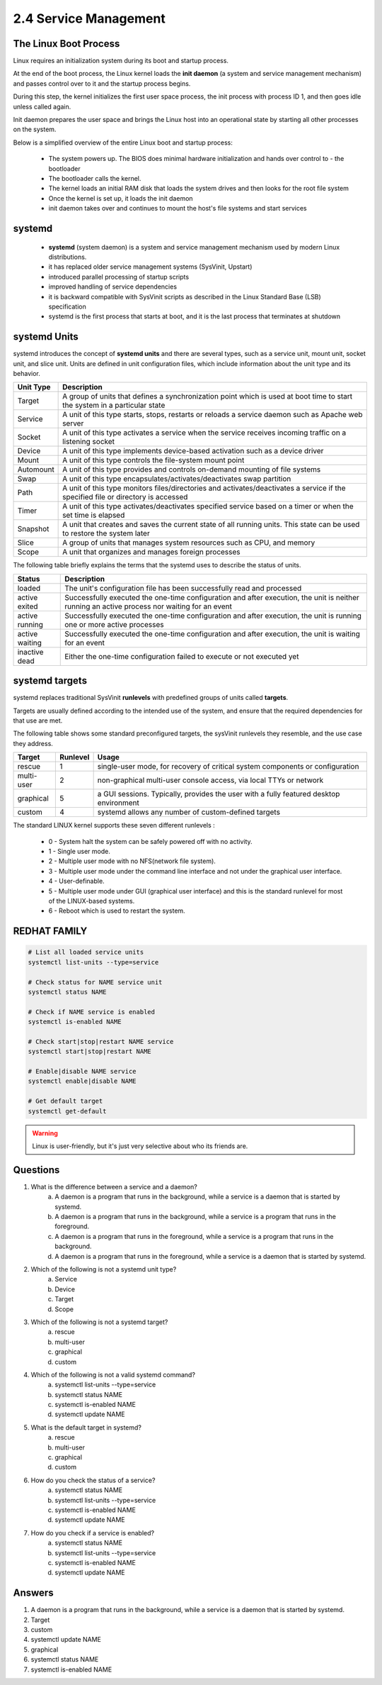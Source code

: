 ######################
2.4 Service Management
######################

======================
The Linux Boot Process
======================

Linux requires an initialization system during its boot and startup process.

At the end of the boot process, the Linux kernel loads the **init daemon** (a system and service management mechanism) and passes control over to it and the startup process begins.

During this step, the kernel initializes the first user space process, the init process with process ID 1, and then goes idle unless called again.

Init daemon prepares the user space and brings the Linux host into an operational state by starting all other processes on the system.

Below is a simplified overview of the entire Linux boot and startup process:

    - The system powers up. The BIOS does minimal hardware initialization and hands over control to - the bootloader
    - The bootloader calls the kernel.
    - The kernel loads an initial RAM disk that loads the system drives and then looks for the root file system
    - Once the kernel is set up, it loads the init daemon
    - init daemon takes over and continues to mount the host's file systems and start services

=======
systemd
=======

    - **systemd** (system daemon) is a system and service management mechanism used by modern Linux distributions.
    - it has replaced older service management systems (SysVinit, Upstart)
    - introduced parallel processing of startup scripts
    - improved handling of service dependencies
    - it is backward compatible with SysVinit scripts as described in the Linux Standard Base (LSB) specification
    - systemd is the first process that starts at boot, and it is the last process that terminates at shutdown

=============
systemd Units
=============

systemd introduces the concept of **systemd units** and there are several types, such as a service unit, mount unit, socket unit, and slice unit. Units are defined in unit configuration files, which include information about the unit type and its behavior.

=========  =================================================================================================================================
Unit Type  Description
=========  =================================================================================================================================
Target     A group of units that defines a synchronization point which is used at boot time to start the system in a particular state
Service    A unit of this type starts, stops, restarts or reloads a service daemon such as Apache web server
Socket     A unit of this type activates a service when the service receives incoming traffic on a listening socket
Device     A unit of this type implements device-based activation such as a device driver
Mount      A unit of this type controls the file-system mount point
Automount  A unit of this type provides and controls on-demand mounting of file systems
Swap       A unit of this type encapsulates/activates/deactivates swap partition
Path       A unit of this type monitors files/directories and activates/deactivates a service if the specified file or directory is accessed
Timer      A unit of this type activates/deactivates specified service based on a timer or when the set time is elapsed
Snapshot   A unit that creates and saves the current state of all running units. This state can be used to restore the system later
Slice      A group of units that manages system resources such as CPU, and memory
Scope      A unit that organizes and manages foreign processes
=========  =================================================================================================================================

The following table briefly explains the terms that the systemd uses to describe the status of units.

============== =============================================================================================================================================
Status         Description
============== =============================================================================================================================================
loaded         The unit's configuration file has been successfully read and processed
active exited  Successfully executed the one-time configuration and after execution, the unit is neither running an active process nor waiting for an event
active running Successfully executed the one-time configuration and after execution, the unit is running one or more active processes
active waiting Successfully executed the one-time configuration and after execution, the unit is waiting for an event
inactive dead  Either the one-time configuration failed to execute or not executed yet
============== =============================================================================================================================================

===============
systemd targets
===============

systemd replaces traditional SysVinit **runlevels** with predefined groups of units called **targets**.

Targets are usually defined according to the intended use of the system, and ensure that the required dependencies for that use are met.

The following table shows some standard preconfigured targets, the sysVinit runlevels they resemble, and the use case they address.

========== ======== ======================================================================================
Target     Runlevel Usage
========== ======== ======================================================================================
rescue     1        single-user mode, for recovery of critical system components or configuration
multi-user 2        non-graphical multi-user console access, via local TTYs or network
graphical  5        a GUI sessions. Typically, provides the user with a fully featured desktop environment
custom     4        systemd allows any number of custom-defined targets
========== ======== ======================================================================================

The standard LINUX kernel supports these seven different runlevels :

    * 0 - System halt the system can be safely powered off with no activity.
    * 1 - Single user mode.
    * 2 - Multiple user mode with no NFS(network file system).
    * 3 - Multiple user mode under the command line interface and not under the graphical user interface.
    * 4 - User-definable.
    * 5 - Multiple user mode under GUI (graphical user interface) and this is the standard runlevel for most of the LINUX-based systems.
    * 6 - Reboot which is used to restart the system.

=============
REDHAT FAMILY
=============

.. code-block:: bash

    # List all loaded service units
    systemctl list-units --type=service

    # Check status for NAME service unit
    systemctl status NAME

    # Check if NAME service is enabled
    systemctl is-enabled NAME

    # Check start|stop|restart NAME service
    systemctl start|stop|restart NAME

    # Enable|disable NAME service
    systemctl enable|disable NAME

    # Get default target
    systemctl get-default


.. warning::

    Linux is user-friendly, but it's just very selective about who its friends are.

=========
Questions
=========

1. What is the difference between a service and a daemon?   
    a. A daemon is a program that runs in the background, while a service is a daemon that is started by systemd.
    b. A daemon is a program that runs in the background, while a service is a program that runs in the foreground.
    c. A daemon is a program that runs in the foreground, while a service is a program that runs in the background.
    d. A daemon is a program that runs in the foreground, while a service is a daemon that is started by systemd.

2. Which of the following is not a systemd unit type?
    a. Service
    b. Device
    c. Target
    d. Scope

3. Which of the following is not a systemd target?
    a. rescue
    b. multi-user
    c. graphical
    d. custom

4. Which of the following is not a valid systemd command?
    a. systemctl list-units --type=service
    b. systemctl status NAME
    c. systemctl is-enabled NAME
    d. systemctl update NAME

5. What is the default target in systemd?
    a. rescue
    b. multi-user
    c. graphical
    d. custom

6. How do you check the status of a service?
    a. systemctl status NAME
    b. systemctl list-units --type=service
    c. systemctl is-enabled NAME
    d. systemctl update NAME

7. How do you check if a service is enabled?
    a. systemctl status NAME
    b. systemctl list-units --type=service
    c. systemctl is-enabled NAME
    d. systemctl update NAME

=======
Answers
=======

1. A daemon is a program that runs in the background, while a service is a daemon that is started by systemd.
2. Target
3. custom
4. systemctl update NAME
5. graphical
6. systemctl status NAME
7. systemctl is-enabled NAME
